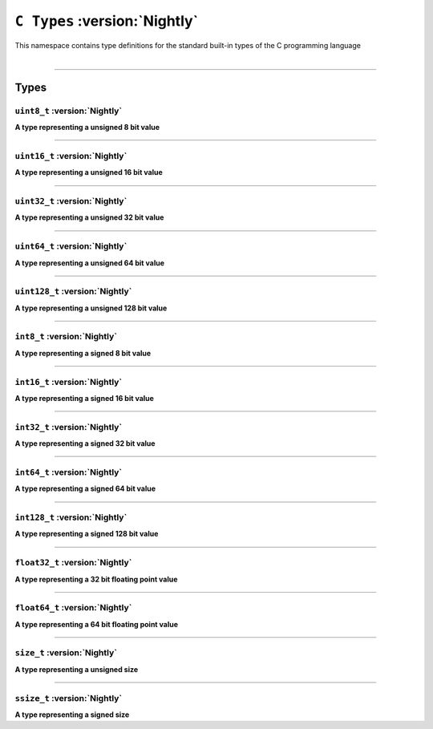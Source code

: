 ``C Types`` :version:`Nightly`
==============================

| This namespace contains type definitions for the standard built-in types of the C programming language
|

------------------------

Types
-----

``uint8_t`` :version:`Nightly`
^^^^^^^^^^^^^^^^^^^^^^^^^^^^^^

**A type representing a unsigned 8 bit value**

------------------------

``uint16_t`` :version:`Nightly`
^^^^^^^^^^^^^^^^^^^^^^^^^^^^^^^

**A type representing a unsigned 16 bit value**

------------------------

``uint32_t`` :version:`Nightly`
^^^^^^^^^^^^^^^^^^^^^^^^^^^^^^^

**A type representing a unsigned 32 bit value**

------------------------

``uint64_t`` :version:`Nightly`
^^^^^^^^^^^^^^^^^^^^^^^^^^^^^^^

**A type representing a unsigned 64 bit value**

------------------------

``uint128_t`` :version:`Nightly`
^^^^^^^^^^^^^^^^^^^^^^^^^^^^^^^^

**A type representing a unsigned 128 bit value**

------------------------

``int8_t`` :version:`Nightly`
^^^^^^^^^^^^^^^^^^^^^^^^^^^^^

**A type representing a signed 8 bit value**

------------------------

``int16_t`` :version:`Nightly`
^^^^^^^^^^^^^^^^^^^^^^^^^^^^^^

**A type representing a signed 16 bit value**

------------------------

``int32_t`` :version:`Nightly`
^^^^^^^^^^^^^^^^^^^^^^^^^^^^^^

**A type representing a signed 32 bit value**

------------------------

``int64_t`` :version:`Nightly`
^^^^^^^^^^^^^^^^^^^^^^^^^^^^^^

**A type representing a signed 64 bit value**

------------------------

``int128_t`` :version:`Nightly`
^^^^^^^^^^^^^^^^^^^^^^^^^^^^^^^

**A type representing a signed 128 bit value**

------------------------

``float32_t`` :version:`Nightly`
^^^^^^^^^^^^^^^^^^^^^^^^^^^^^^^^

**A type representing a 32 bit floating point value**

------------------------

``float64_t`` :version:`Nightly`
^^^^^^^^^^^^^^^^^^^^^^^^^^^^^^^^

**A type representing a 64 bit floating point value**

------------------------

``size_t`` :version:`Nightly`
^^^^^^^^^^^^^^^^^^^^^^^^^^^^^

**A type representing a unsigned size**

------------------------

``ssize_t`` :version:`Nightly`
^^^^^^^^^^^^^^^^^^^^^^^^^^^^^^

**A type representing a signed size**